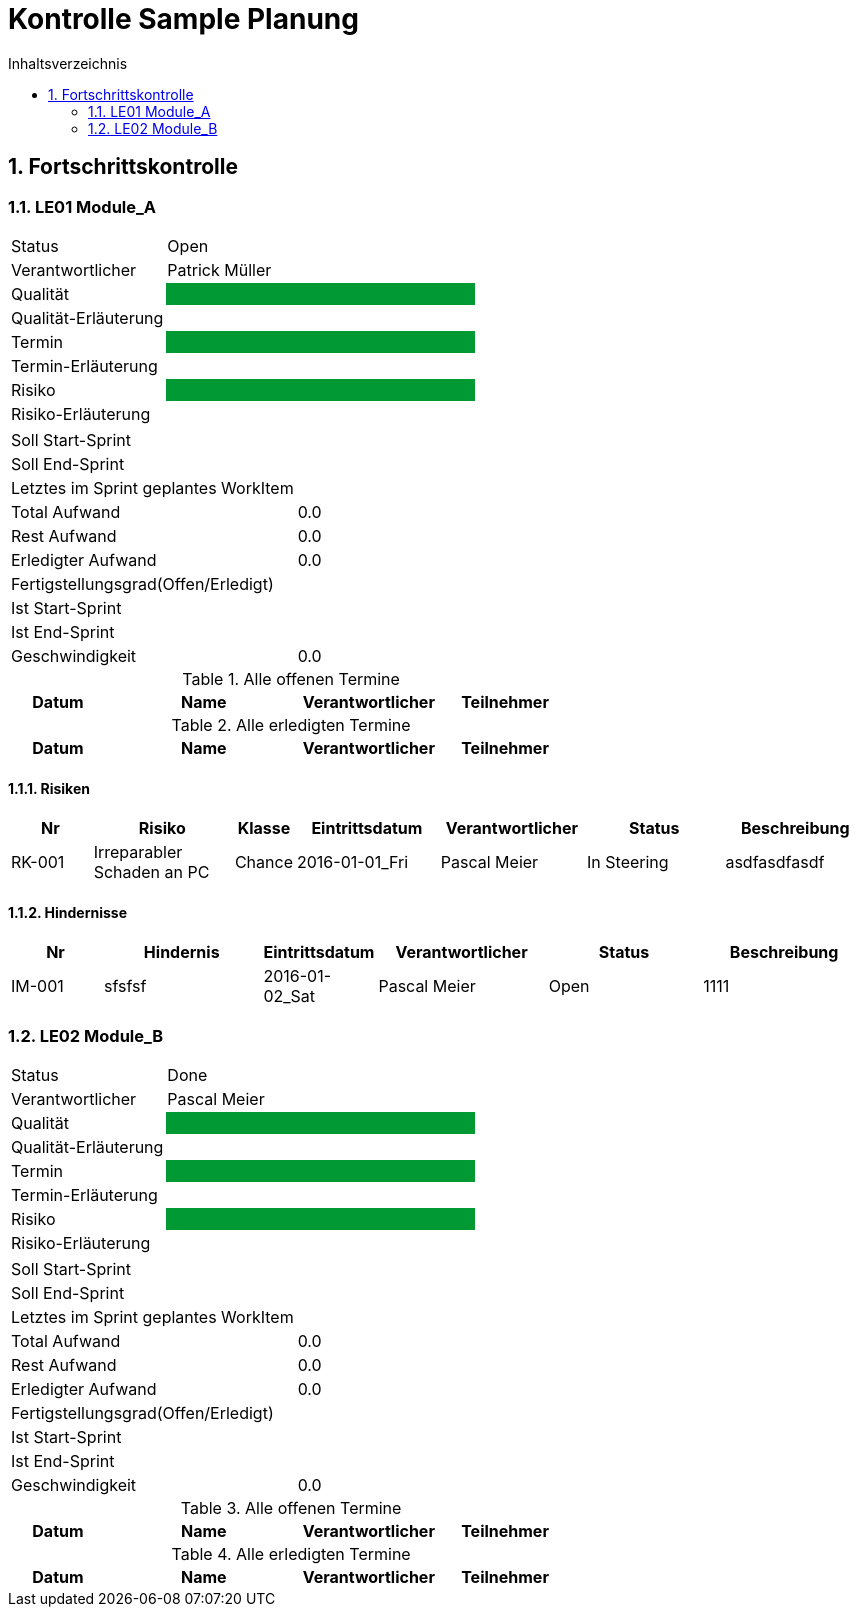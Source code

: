 = Kontrolle Sample Planung
:toc-title: Inhaltsverzeichnis
:toc: left
:numbered:
:imagesdir: ..
:imagesdir: ./img
:imagesoutdir: ./img




== Fortschrittskontrolle




=== LE01 Module_A



[cols="5,10"]
|===
|Status|Open
|Verantwortlicher|Patrick Müller
|Qualität
|
{set:cellbgcolor:#009933}
|
{set:cellbgcolor:none}
Qualität-Erläuterung
|

|Termin
|
{set:cellbgcolor:#009933}
|
{set:cellbgcolor:none}
Termin-Erläuterung
|

|Risiko
|
{set:cellbgcolor:#009933}
|
{set:cellbgcolor:none}
Risiko-Erläuterung
|

|===

[cols="5,10"]
|===
|Soll Start-Sprint|
|Soll End-Sprint|
|Letztes im Sprint geplantes WorkItem|
|Total Aufwand|0.0
|Rest Aufwand|0.0
|Erledigter Aufwand|0.0
|Fertigstellungsgrad(Offen/Erledigt)|
|Ist Start-Sprint
| 
|Ist End-Sprint
| 
|Geschwindigkeit
|
0.0
|===

.Alle offenen Termine
[cols="5,10a,7a,7a" options="header"]
|===
|Datum|Name|Verantwortlicher|Teilnehmer
|===

.Alle erledigten Termine
[cols="5,10a,7a,7a" options="header"]
|===
|Datum|Name|Verantwortlicher|Teilnehmer
|===



==== Risiken



[cols="3,5,1,5,5,5,5a" options="header"]
|===
|Nr|Risiko|Klasse|Eintrittsdatum|Verantwortlicher|Status|Beschreibung
|RK-001
|Irreparabler Schaden an PC
|Chance
|2016-01-01_Fri
|Pascal Meier
|In Steering
| 
asdfasdfasdf
|===


==== Hindernisse



[cols="3,5,1,5,5,5a" options="header"]
|===
|Nr|Hindernis|Eintrittsdatum|Verantwortlicher|Status|Beschreibung
|IM-001
|sfsfsf
|2016-01-02_Sat
|Pascal Meier
|Open
|
1111

|===




=== LE02 Module_B



[cols="5,10"]
|===
|Status|Done
|Verantwortlicher|Pascal Meier
|Qualität
|
{set:cellbgcolor:#009933}
|
{set:cellbgcolor:none}
Qualität-Erläuterung
|

|Termin
|
{set:cellbgcolor:#009933}
|
{set:cellbgcolor:none}
Termin-Erläuterung
|

|Risiko
|
{set:cellbgcolor:#009933}
|
{set:cellbgcolor:none}
Risiko-Erläuterung
|

|===

[cols="5,10"]
|===
|Soll Start-Sprint|
|Soll End-Sprint|
|Letztes im Sprint geplantes WorkItem|
|Total Aufwand|0.0
|Rest Aufwand|0.0
|Erledigter Aufwand|0.0
|Fertigstellungsgrad(Offen/Erledigt)|
|Ist Start-Sprint
| 
|Ist End-Sprint
| 
|Geschwindigkeit
|
0.0
|===

.Alle offenen Termine
[cols="5,10a,7a,7a" options="header"]
|===
|Datum|Name|Verantwortlicher|Teilnehmer
|===

.Alle erledigten Termine
[cols="5,10a,7a,7a" options="header"]
|===
|Datum|Name|Verantwortlicher|Teilnehmer
|===









